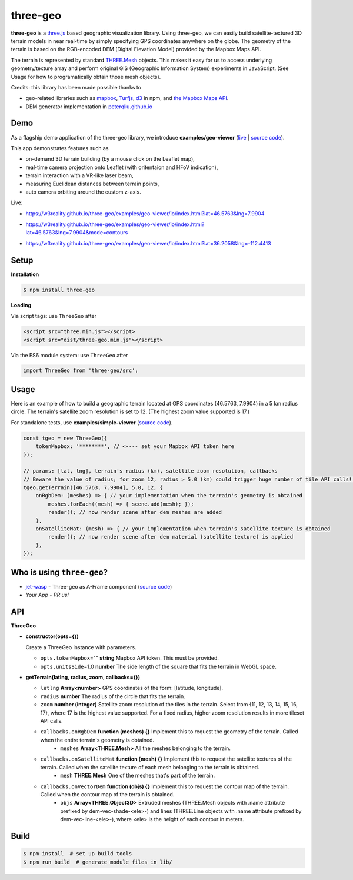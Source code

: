 three-geo
===================

**three-geo** is a `three.js <https://github.com/mrdoob/three.js>`__ based geographic visualization library.  Using
three-geo, we can easily build satellite-textured 3D terrain models in near
real-time by simply specifying GPS coordinates anywhere on the globe.
The geometry of the terrain is based on the RGB-encoded DEM (Digital Elevation Model)
provided by the Mapbox Maps API.

The terrain is represented by standard `THREE.Mesh <https://threejs.org/docs/#api/en/objects/Mesh>`__ objects.
This makes it easy for us to access underlying geometry/texture array and
perform original GIS (Geographic Information System) experiments in JavaScript.
(See Usage for how to programatically obtain those mesh objects).

Credits: this library has been made possible thanks to

- geo-related libraries such as `mapbox <https://github.com/mapbox>`__, `Turfjs <https://github.com/Turfjs/turf>`__, `d3 <https://github.com/d3/d3>`__ in npm, and `the Mapbox Maps API <https://www.mapbox.com/api-documentation/#maps>`__.
- DEM generator implementation in `peterqliu.github.io <https://github.com/peterqliu/peterqliu.github.io>`__

Demo
----

As a flagship demo application of the three-geo library, we introduce **examples/geo-viewer** (`live <https://w3reality.github.io/three-geo/examples/geo-viewer/io/index.html>`__ | `source code <https://github.com/w3reality/three-geo/tree/master/examples/geo-viewer>`__).

This app demonstrates features such as

- on-demand 3D terrain building (by a mouse click on the Leaflet map),
- real-time camera projection onto Leaflet (with oritentaion and HFoV indication),
- terrain interaction with a VR-like laser beam,
- measuring Euclidean distances between terrain points,
- auto camera orbiting around the custom z-axis.

Live:

- https://w3reality.github.io/three-geo/examples/geo-viewer/io/index.html?lat=46.5763&lng=7.9904

  .. image:: https://w3reality.github.io/three-geo/examples/img/5.jpg
     :target: https://w3reality.github.io/three-geo/examples/geo-viewer/io/index.html?lat=46.5763&lng=7.9904&title=Eiger

- https://w3reality.github.io/three-geo/examples/geo-viewer/io/index.html?lat=46.5763&lng=7.9904&mode=contours

  .. image:: https://w3reality.github.io/three-geo/examples/img/eiger-contours-100m.png
     :target: https://w3reality.github.io/three-geo/examples/geo-viewer/io/index.html?lat=46.5763&lng=7.9904&mode=contours&title=Eiger
 
- https://w3reality.github.io/three-geo/examples/geo-viewer/io/index.html?lat=36.2058&lng=-112.4413

  .. image:: https://w3reality.github.io/three-geo/examples/img/2.jpg
     :target: https://w3reality.github.io/three-geo/examples/geo-viewer/io/index.html?lat=36.2058&lng=-112.4413&title=Colorado_River

Setup
-----

**Installation**

.. code::
   
   $ npm install three-geo

**Loading**

Via script tags: use ``ThreeGeo`` after

.. code::

   <script src="three.min.js"></script>
   <script src="dist/three-geo.min.js"></script>

Via the ES6 module system: use ``ThreeGeo`` after
   
.. code::

   import ThreeGeo from 'three-geo/src';

Usage
-----

Here is an example of how to build a geographic terrain located at GPS coordinates (46.5763,
7.9904) in a 5 km radius circle.  The terrain's satellite zoom resolution is set to 12.
(The highest zoom value supported is 17.)

For standalone tests, use **examples/simple-viewer** (`source code <https://github.com/w3reality/three-geo/tree/master/examples/simple-viewer>`__).

.. code::

    const tgeo = new ThreeGeo({
        tokenMapbox: '********', // <---- set your Mapbox API token here
    });

    // params: [lat, lng], terrain's radius (km), satellite zoom resolution, callbacks
    // Beware the value of radius; for zoom 12, radius > 5.0 (km) could trigger huge number of tile API calls!!
    tgeo.getTerrain([46.5763, 7.9904], 5.0, 12, {
        onRgbDem: (meshes) => { // your implementation when the terrain's geometry is obtained
            meshes.forEach((mesh) => { scene.add(mesh); });
            render(); // now render scene after dem meshes are added
        },
        onSatelliteMat: (mesh) => { // your implementation when terrain's satellite texture is obtained
            render(); // now render scene after dem material (satellite texture) is applied
        },
    });

.. image:: https://w3reality.github.io/three-geo/examples/img/1.jpg

Who is using ``three-geo``?
---------------------------

- `jet-wasp <https://jet-wasp.glitch.me/>`__ - Three-geo as A-Frame component (`source code <https://glitch.com/edit/#!/jet-wasp>`__)
- *Your App* - *PR us!*

API
---

**ThreeGeo**

- **constructor(opts={})**

  Create a ThreeGeo instance with parameters.
  
  - ``opts.tokenMapbox``\="" **string** Mapbox API token.  This must be provided.
  - ``opts.unitsSide``\=1.0 **number** The side length of the square that fits the terrain in WebGL space.

- **getTerrain(latlng, radius, zoom, callbacks={})**


  - ``latlng`` **Array<number>** GPS coordinates of the form: [latitude, longitude].
  - ``radius`` **number** The radius of the circle that fits the terrain.
  - ``zoom`` **number (integer)** Satellite zoom resolution of the tiles in the terrain.
    Select from {11, 12, 13, 14, 15, 16, 17}, where 17 is the highest value supported.  For a fixed radius, higher zoom resolution results in more tileset API calls.
  - ``callbacks.onRgbDem`` **function (meshes) {}** Implement this to request the geometry of the terrain.  Called when the entire terrain's geometry is obtained.
      - ``meshes`` **Array<THREE.Mesh>** All the meshes belonging to the terrain.
  - ``callbacks.onSatelliteMat`` **function (mesh) {}** Implement this to request the satellite textures of the terrain.  Called when the satellite texture of each mesh belonging to the terrain is obtained.
      - ``mesh`` **THREE.Mesh** One of the meshes that's part of the terrain.
  - ``callbacks.onVectorDem`` **function (objs) {}** Implement this to request the contour map of the terrain.  Called when the contour map of the terrain is obtained.
      - ``objs`` **Array<THREE.Object3D>** Extruded meshes (THREE.Mesh objects with .name attribute prefixed by dem-vec-shade-<ele>-) and lines (THREE.Line objects with .name attribute prefixed by dem-vec-line-<ele>-), where <ele> is the height of each contour in meters.


Build
-----

.. code::

   $ npm install  # set up build tools
   $ npm run build  # generate module files in lib/
